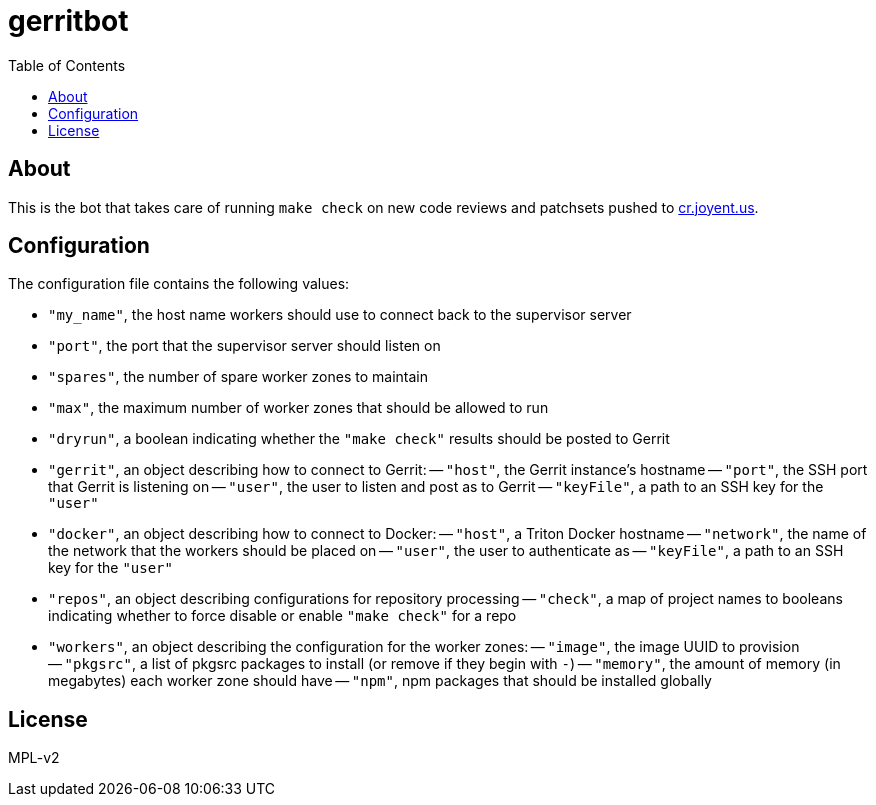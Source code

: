 :toc: left
:source-highlighter: pygments
:doctype: book
:idprefix:
:docinfo:

# gerritbot

## About

This is the bot that takes care of running `make check` on new code reviews and
patchsets pushed to https://cr.joyent.us/[cr.joyent.us].

## Configuration

The configuration file contains the following values:

- `"my_name"`, the host name workers should use to connect back to the
  supervisor server
- `"port"`, the port that the supervisor server should listen on
- `"spares"`, the number of spare worker zones to maintain
- `"max"`, the maximum number of worker zones that should be allowed to run
- `"dryrun"`, a boolean indicating whether the `"make check"` results should be
  posted to Gerrit
- `"gerrit"`, an object describing how to connect to Gerrit:
    -- `"host"`, the Gerrit instance's hostname
    -- `"port"`, the SSH port that Gerrit is listening on
    -- `"user"`, the user to listen and post as to Gerrit
    -- `"keyFile"`, a path to an SSH key for the `"user"`
- `"docker"`, an object describing how to connect to Docker:
    -- `"host"`, a Triton Docker hostname
    -- `"network"`, the name of the network that the workers should be placed on
    -- `"user"`, the user to authenticate as
    -- `"keyFile"`, a path to an SSH key for the `"user"`
- `"repos"`, an object describing configurations for repository processing
    -- `"check"`, a map of project names to booleans indicating whether to force
      disable or enable `"make check"` for a repo
- `"workers"`, an object describing the configuration for the worker zones:
    -- `"image"`, the image UUID to provision
    -- `"pkgsrc"`, a list of pkgsrc packages to install (or remove if they begin
      with `-`)
    -- `"memory"`, the amount of memory (in megabytes) each worker zone should
      have
    -- `"npm"`, npm packages that should be installed globally

## License

MPL-v2

